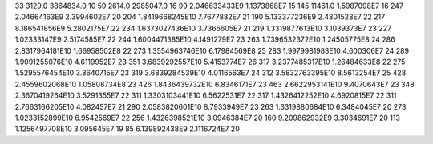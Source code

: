 33	3129.0	3864834.0	10
59	2614.0	2985047.0	16
99	2.046633433E9	1.1373868E7	15
145	11461.0	1.5987098E7	16
247	2.04664163E9	2.3994602E7	20
204	1.8419668245E10	7.7677882E7	21
190	5.133377236E9	2.4801528E7	22
217	8.186541856E9	5.2802175E7	22
234	1.6373027436E10	3.7365605E7	21
219	1.3319877613E10	3.1039373E7	23
227	1.02333147E9	2.5174585E7	22
244	1.6004471385E10	4.1491279E7	23
263	1.7396532372E10	1.24505775E8	24
286	2.8317964181E10	1.66958502E8	22
273	1.3554963746E10	6.17984569E8	25
283	1.9979981983E10	4.600306E7	24
289	1.9091255076E10	4.6119952E7	23
351	3.6839292557E10	5.4153774E7	26
317	3.2377485317E10	1.26484633E8	22
275	1.5295576454E10	3.8640715E7	23
319	3.6839284539E10	4.0116563E7	24
312	3.5832763395E10	8.5613254E7	25
428	2.4559602068E10	1.05808734E8	23
426	1.8436439732E10	6.8346171E7	23
463	2.6622953141E10	9.4070643E7	23
348	2.3670419264E10	3.5291355E7	22
311	1.3303103441E10	6.5622531E7	22
317	1.4326412252E10	4.6920815E7	22
311	2.7663166205E10	4.082457E7	21
290	2.0583820601E10	8.7933949E7	23
263	1.3319880684E10	6.3484045E7	20
273	1.0233152899E10	6.9542569E7	22
256	1.4326398521E10	3.0946384E7	20
160	9.209862932E9	3.3034691E7	20
113	1.1256497708E10	3.095645E7	19
85	6.139892438E9	2.1116724E7	20
